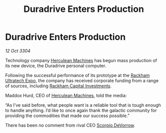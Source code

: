 :PROPERTIES:
:ID:       0cc9e582-dc7f-4fd3-91ac-ae0cc0e95ddd
:END:
#+title: Duradrive Enters Production
#+filetags: :3304:galnet:

* Duradrive Enters Production

/12 Oct 3304/

Technology company [[id:46e9f326-2119-4d5b-a625-a32820a44642][Herculean Machines]] has begun mass production of its new device, the Duradrive personal computer. 

Following the successful performance of its prototype at the [[id:9d064da0-7be3-4c7b-99ad-0edd1585d4ca][Rackham Ultratech Expo]], the company has received corporate funding from a range of sources, including [[id:83c8d091-0fde-4836-b6bc-668b9a221207][Rackham Capital Investments]]. 

Maddox Hurd, CEO of [[id:46e9f326-2119-4d5b-a625-a32820a44642][Herculean Machines]], told the media: 

“As I’ve said before, what people want is a reliable tool that is tough enough to handle anything. I’d like to once again thank the galactic community for providing the commodities that made our success possible.” 

There has been no comment from rival CEO [[id:b62c9e2e-8079-44bc-a30d-d192076162e6][Scorpio DeVorrow]].
